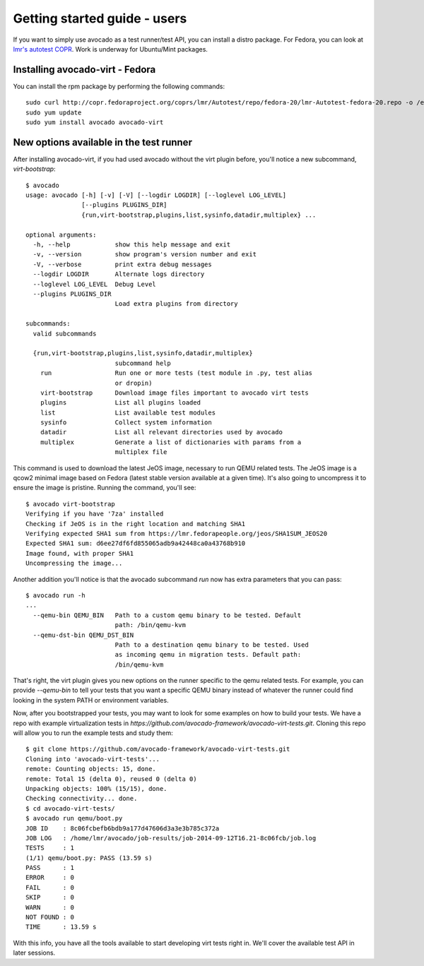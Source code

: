 .. _get-started:

=============================
Getting started guide - users
=============================

If you want to simply use avocado as a test runner/test API, you can install a
distro package. For Fedora, you can look at `lmr's autotest COPR`_. Work is
underway for Ubuntu/Mint packages.

.. _lmr's autotest COPR: http://copr.fedoraproject.org/coprs/lmr/Autotest

Installing avocado-virt - Fedora
--------------------------------

You can install the rpm package by performing the following commands::

    sudo curl http://copr.fedoraproject.org/coprs/lmr/Autotest/repo/fedora-20/lmr-Autotest-fedora-20.repo -o /etc/yum.repos.d/autotest.repo
    sudo yum update
    sudo yum install avocado avocado-virt

New options available in the test runner
----------------------------------------

After installing avocado-virt, if you had used avocado without the virt plugin
before, you'll notice a new subcommand, `virt-bootstrap`::

    $ avocado
    usage: avocado [-h] [-v] [-V] [--logdir LOGDIR] [--loglevel LOG_LEVEL]
                   [--plugins PLUGINS_DIR]
                   {run,virt-bootstrap,plugins,list,sysinfo,datadir,multiplex} ...

    optional arguments:
      -h, --help            show this help message and exit
      -v, --version         show program's version number and exit
      -V, --verbose         print extra debug messages
      --logdir LOGDIR       Alternate logs directory
      --loglevel LOG_LEVEL  Debug Level
      --plugins PLUGINS_DIR
                            Load extra plugins from directory

    subcommands:
      valid subcommands

      {run,virt-bootstrap,plugins,list,sysinfo,datadir,multiplex}
                            subcommand help
        run                 Run one or more tests (test module in .py, test alias
                            or dropin)
        virt-bootstrap      Download image files important to avocado virt tests
        plugins             List all plugins loaded
        list                List available test modules
        sysinfo             Collect system information
        datadir             List all relevant directories used by avocado
        multiplex           Generate a list of dictionaries with params from a
                            multiplex file

This command is used to download the latest JeOS image, necessary to run
QEMU related tests. The JeOS image is a qcow2 minimal image based on Fedora
(latest stable version available at a given time). It's also going to uncompress
it to ensure the image is pristine. Running the command, you'll see::

    $ avocado virt-bootstrap
    Verifying if you have '7za' installed
    Checking if JeOS is in the right location and matching SHA1
    Verifying expected SHA1 sum from https://lmr.fedorapeople.org/jeos/SHA1SUM_JEOS20
    Expected SHA1 sum: d6ee27df6fd855065adb9a42448ca0a43768b910
    Image found, with proper SHA1
    Uncompressing the image...

Another addition you'll notice is that the avocado subcommand `run` now has
extra parameters that you can pass::

    $ avocado run -h
    ...
      --qemu-bin QEMU_BIN   Path to a custom qemu binary to be tested. Default
                            path: /bin/qemu-kvm
      --qemu-dst-bin QEMU_DST_BIN
                            Path to a destination qemu binary to be tested. Used
                            as incoming qemu in migration tests. Default path:
                            /bin/qemu-kvm

That's right, the virt plugin gives you new options on the runner specific to
the qemu related tests. For example, you can provide `--qemu-bin` to tell your
tests that you want a specific QEMU binary instead of whatever the runner could
find looking in the system PATH or environment variables.

Now, after you bootstrapped your tests, you may want to look for some examples on
how to build your tests. We have a repo with example virtualization tests
in `https://github.com/avocado-framework/avocado-virt-tests.git`. Cloning this
repo will allow you to run the example tests and study them::

    $ git clone https://github.com/avocado-framework/avocado-virt-tests.git
    Cloning into 'avocado-virt-tests'...
    remote: Counting objects: 15, done.
    remote: Total 15 (delta 0), reused 0 (delta 0)
    Unpacking objects: 100% (15/15), done.
    Checking connectivity... done.
    $ cd avocado-virt-tests/
    $ avocado run qemu/boot.py 
    JOB ID    : 8c06fcbefb6bdb9a177d47606d3a3e3b785c372a
    JOB LOG   : /home/lmr/avocado/job-results/job-2014-09-12T16.21-8c06fcb/job.log
    TESTS     : 1
    (1/1) qemu/boot.py: PASS (13.59 s)
    PASS      : 1
    ERROR     : 0
    FAIL      : 0
    SKIP      : 0
    WARN      : 0
    NOT FOUND : 0
    TIME      : 13.59 s

With this info, you have all the tools available to start developing virt tests
right in. We'll cover the available test API in later sessions.